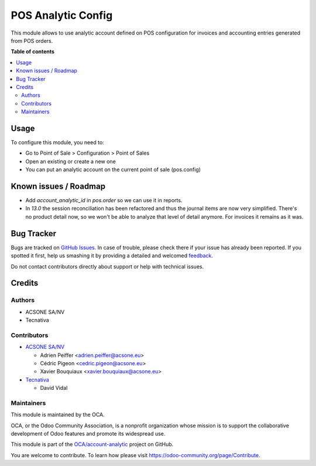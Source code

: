 ===================
POS Analytic Config
===================

.. !!!!!!!!!!!!!!!!!!!!!!!!!!!!!!!!!!!!!!!!!!!!!!!!!!!!
   !! This file is generated by oca-gen-addon-readme !!
   !! changes will be overwritten.                   !!
   !!!!!!!!!!!!!!!!!!!!!!!!!!!!!!!!!!!!!!!!!!!!!!!!!!!!

.. |badge1| image:: https://img.shields.io/badge/maturity-Beta-yellow.png
    :target: https://odoo-community.org/page/development-status
    :alt: Beta
.. |badge2| image:: https://img.shields.io/badge/licence-AGPL--3-blue.png
    :target: http://www.gnu.org/licenses/agpl-3.0-standalone.html
    :alt: License: AGPL-3
.. |badge3| image:: https://img.shields.io/badge/github-OCA%2Faccount--analytic-lightgray.png?logo=github
    :target: https://github.com/Frontware/account-analytic/tree/14.0/pos_analytic_by_config
    :alt: OCA/account-analytic
.. |badge4| image:: https://img.shields.io/badge/weblate-Translate%20me-F47D42.png
    :target: https://translation.odoo-community.org/projects/account-analytic-14-0/account-analytic-14-0-pos_analytic_by_config
    :alt: Translate me on Weblate
.. |badge5| image:: https://img.shields.io/badge/runbot-Try%20me-875A7B.png
    :target: https://runbot.odoo-community.org/runbot/87/14.0
    :alt: Try me on Runbot

|badge1| |badge2| |badge3| |badge4| |badge5| 

This module allows to use analytic account defined on POS configuration
for invoices and accounting entries generated from POS orders.

**Table of contents**

.. contents::
   :local:

Usage
=====

To configure this module, you need to:

* Go to Point of Sale > Configuration > Point of Sales
* Open an  existing or create a new one
* You can put an analytic account on the current point of sale (pos.config)

Known issues / Roadmap
======================

* Add `account_analytic_id` in `pos.order` so we can use it in reports.
* In `13.0` the session reconciliation has been refactored and thus the journal
  items are now very simplified. There's no product detail now, so we won't
  be able to analyze that level of detail anymore. For invoices it remains as it
  was.

Bug Tracker
===========

Bugs are tracked on `GitHub Issues <https://github.com/Frontware/account-analytic/issues>`_.
In case of trouble, please check there if your issue has already been reported.
If you spotted it first, help us smashing it by providing a detailed and welcomed
`feedback <https://github.com/Frontware/account-analytic/issues/new?body=module:%20pos_analytic_by_config%0Aversion:%2014.0%0A%0A**Steps%20to%20reproduce**%0A-%20...%0A%0A**Current%20behavior**%0A%0A**Expected%20behavior**>`_.

Do not contact contributors directly about support or help with technical issues.

Credits
=======

Authors
~~~~~~~

* ACSONE SA/NV
* Tecnativa

Contributors
~~~~~~~~~~~~

* `ACSONE SA/NV <https://www.acsone.eu>`_

  * Adrien Peiffer <adrien.peiffer@acsone.eu>
  * Cédric Pigeon <cedric.pigeon@acsone.eu>
  * Xavier Bouquiaux <xavier.bouquiaux@acsone.eu>

* `Tecnativa <https://www.tecnativa.com>`_

  * David Vidal

Maintainers
~~~~~~~~~~~

This module is maintained by the OCA.

.. image:: https://odoo-community.org/logo.png
   :alt: Odoo Community Association
   :target: https://odoo-community.org

OCA, or the Odoo Community Association, is a nonprofit organization whose
mission is to support the collaborative development of Odoo features and
promote its widespread use.

This module is part of the `OCA/account-analytic <https://github.com/Frontware/account-analytic/tree/14.0/pos_analytic_by_config>`_ project on GitHub.

You are welcome to contribute. To learn how please visit https://odoo-community.org/page/Contribute.
